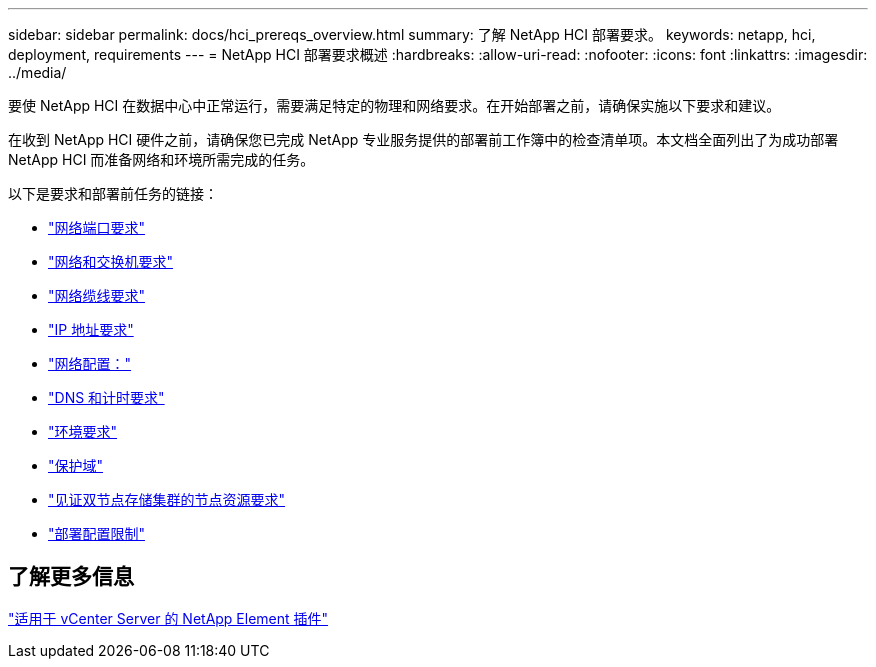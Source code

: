 ---
sidebar: sidebar 
permalink: docs/hci_prereqs_overview.html 
summary: 了解 NetApp HCI 部署要求。 
keywords: netapp, hci, deployment, requirements 
---
= NetApp HCI 部署要求概述
:hardbreaks:
:allow-uri-read: 
:nofooter: 
:icons: font
:linkattrs: 
:imagesdir: ../media/


[role="lead"]
要使 NetApp HCI 在数据中心中正常运行，需要满足特定的物理和网络要求。在开始部署之前，请确保实施以下要求和建议。

在收到 NetApp HCI 硬件之前，请确保您已完成 NetApp 专业服务提供的部署前工作簿中的检查清单项。本文档全面列出了为成功部署 NetApp HCI 而准备网络和环境所需完成的任务。

以下是要求和部署前任务的链接：

* link:hci_prereqs_required_network_ports.html["网络端口要求"]
* link:hci_prereqs_network_switch.html["网络和交换机要求"]
* link:hci_prereqs_network_cables.html["网络缆线要求"]
* link:hci_prereqs_ip_address.html["IP 地址要求"]
* link:hci_prereqs_network_configuration.html["网络配置："]
* link:hci_prereqs_timekeeping.html["DNS 和计时要求"]
* link:hci_prereqs_environmental.html["环境要求"]
* link:hci_prereqs_protection_domains.html["保护域"]
* link:hci_prereqs_witness_nodes.html["见证双节点存储集群的节点资源要求"]
* link:hci_prereqs_deployment_configuration_restriction.html["部署配置限制"]




== 了解更多信息

https://docs.netapp.com/us-en/vcp/index.html["适用于 vCenter Server 的 NetApp Element 插件"^]
